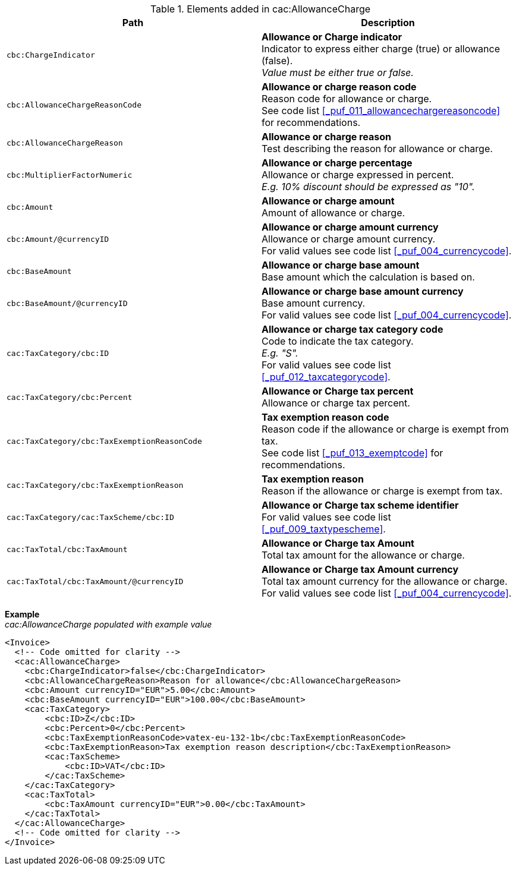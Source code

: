 .Elements added in cac:AllowanceCharge
|===
|Path |Description

|`cbc:ChargeIndicator`
|**Allowance or Charge indicator** +
Indicator to express either charge (true) or allowance (false). +
_Value must be either true or false._

|`cbc:AllowanceChargeReasonCode`
|**Allowance or charge reason code** +
Reason code for allowance or charge. +
See code list <<_puf_011_allowancechargereasoncode>> for recommendations.

|`cbc:AllowanceChargeReason`
|**Allowance or charge reason** +
Test describing the reason for allowance or charge.

|`cbc:MultiplierFactorNumeric`
|**Allowance or charge percentage** +
Allowance or charge expressed in percent. +
_E.g. 10% discount should be expressed as "10"._

|`cbc:Amount`
|**Allowance or charge amount** +
Amount of allowance or charge.

|`cbc:Amount/@currencyID`
|**Allowance or charge amount currency** +
Allowance or charge amount currency. +
For valid values see code list <<_puf_004_currencycode>>.

|`cbc:BaseAmount`
|**Allowance or charge base amount** +
Base amount which the calculation is based on.

|`cbc:BaseAmount/@currencyID`
|**Allowance or charge base amount currency** +
Base amount currency. +
For valid values see code list <<_puf_004_currencycode>>.

|`cac:TaxCategory/cbc:ID`
|**Allowance or charge tax category code** +
Code to indicate the tax category. +
_E.g. "S"._ +
For valid values see code list <<_puf_012_taxcategorycode>>.

|`cac:TaxCategory/cbc:Percent`
|**Allowance or Charge tax percent** +
Allowance or charge tax percent.

|`cac:TaxCategory/cbc:TaxExemptionReasonCode`
|**Tax exemption reason code** +
Reason code if the allowance or charge is exempt from tax. +
See code list <<_puf_013_exemptcode>> for recommendations.

|`cac:TaxCategory/cbc:TaxExemptionReason`
|**Tax exemption reason** +
Reason if the allowance or charge is exempt from tax.

|`cac:TaxCategory/cac:TaxScheme/cbc:ID`
|**Allowance or Charge tax scheme identifier** +
For valid values see code list <<_puf_009_taxtypescheme>>.

|`cac:TaxTotal/cbc:TaxAmount`
|**Allowance or Charge tax Amount** +
Total tax amount for the allowance or charge.

|`cac:TaxTotal/cbc:TaxAmount/@currencyID`
|**Allowance or Charge tax Amount currency** +
Total tax amount currency for the allowance or charge. +
For valid values see code list <<_puf_004_currencycode>>.

|===

*Example* +
_cac:AllowanceCharge populated with example value_
[source,xml]
----
<Invoice>
  <!-- Code omitted for clarity -->
  <cac:AllowanceCharge>
    <cbc:ChargeIndicator>false</cbc:ChargeIndicator>
    <cbc:AllowanceChargeReason>Reason for allowance</cbc:AllowanceChargeReason>
    <cbc:Amount currencyID="EUR">5.00</cbc:Amount>
    <cbc:BaseAmount currencyID="EUR">100.00</cbc:BaseAmount>
    <cac:TaxCategory>
        <cbc:ID>Z</cbc:ID>
        <cbc:Percent>0</cbc:Percent>
        <cbc:TaxExemptionReasonCode>vatex-eu-132-1b</cbc:TaxExemptionReasonCode>
        <cbc:TaxExemptionReason>Tax exemption reason description</cbc:TaxExemptionReason>
        <cac:TaxScheme>
            <cbc:ID>VAT</cbc:ID>
        </cac:TaxScheme>
    </cac:TaxCategory>
    <cac:TaxTotal>
        <cbc:TaxAmount currencyID="EUR">0.00</cbc:TaxAmount>
    </cac:TaxTotal>
  </cac:AllowanceCharge>
  <!-- Code omitted for clarity -->
</Invoice>
----
